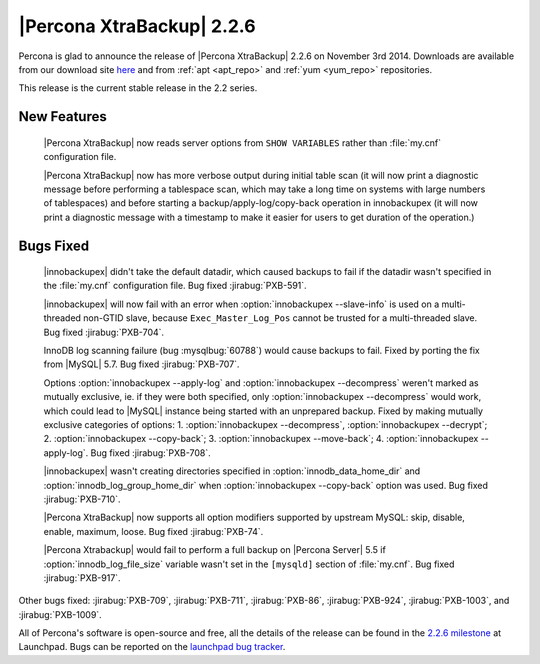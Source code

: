 ============================
 |Percona XtraBackup| 2.2.6
============================

Percona is glad to announce the release of |Percona XtraBackup| 2.2.6 on November 3rd 2014. Downloads are available from our download site `here <http://www.percona.com/downloads/XtraBackup/2.2.6/>`_ and from :ref:`apt <apt_repo>` and :ref:`yum <yum_repo>` repositories. 

This release is the current stable release in the 2.2 series.

New Features
------------

 |Percona XtraBackup| now reads server options from ``SHOW VARIABLES`` rather than :file:`my.cnf` configuration file. 

 |Percona XtraBackup| now has more verbose output during initial table scan (it will now print a diagnostic message before performing a tablespace scan, which may take a long time on systems with large numbers of tablespaces) and before starting a backup/apply-log/copy-back operation in innobackupex (it will now print a diagnostic message with a timestamp to make it easier for users to get duration of the operation.)

Bugs Fixed
----------

 |innobackupex| didn't take the default datadir, which caused backups to fail if the datadir wasn't specified in the :file:`my.cnf` configuration file. Bug fixed :jirabug:`PXB-591`.

 |innobackupex| will now fail with an error when :option:`innobackupex --slave-info` is used on  a multi-threaded non-GTID slave, because ``Exec_Master_Log_Pos`` cannot be trusted for a multi-threaded slave. Bug fixed :jirabug:`PXB-704`.

 InnoDB log scanning failure (bug :mysqlbug:`60788`) would cause backups to fail. Fixed by porting the fix from |MySQL| 5.7. Bug fixed :jirabug:`PXB-707`.  

 Options :option:`innobackupex --apply-log` and :option:`innobackupex --decompress` weren't marked as mutually exclusive, ie. if they were both specified, only :option:`innobackupex --decompress` would work, which could lead to |MySQL| instance being started with an unprepared backup. Fixed by making mutually exclusive categories of options: 1. :option:`innobackupex --decompress`, :option:`innobackupex --decrypt`; 2. :option:`innobackupex --copy-back`; 3. :option:`innobackupex --move-back`; 4. :option:`innobackupex --apply-log`. Bug fixed :jirabug:`PXB-708`.

 |innobackupex| wasn't creating directories specified in :option:`innodb_data_home_dir` and :option:`innodb_log_group_home_dir` when :option:`innobackupex --copy-back` option was used. Bug fixed :jirabug:`PXB-710`.

 |Percona XtraBackup| now supports all option modifiers supported by upstream MySQL: skip, disable, enable, maximum, loose. Bug fixed :jirabug:`PXB-74`.

 |Percona Xtrabackup| would fail to perform a full backup on |Percona Server| 5.5 if :option:`innodb_log_file_size` variable wasn't set in the ``[mysqld]`` section of :file:`my.cnf`. Bug fixed :jirabug:`PXB-917`. 

Other bugs fixed: :jirabug:`PXB-709`, :jirabug:`PXB-711`, :jirabug:`PXB-86`, :jirabug:`PXB-924`, :jirabug:`PXB-1003`, and :jirabug:`PXB-1009`.

All of Percona's software is open-source and free, all the details of the release can be found in the `2.2.6 milestone <https://launchpad.net/percona-xtrabackup/+milestone/2.2.6>`_ at Launchpad. Bugs can be reported on the `launchpad bug tracker <https://bugs.launchpad.net/percona-xtrabackup/+filebug>`_.


